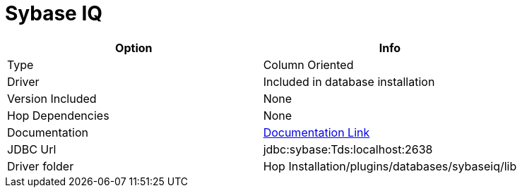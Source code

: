 ////
Licensed to the Apache Software Foundation (ASF) under one
or more contributor license agreements.  See the NOTICE file
distributed with this work for additional information
regarding copyright ownership.  The ASF licenses this file
to you under the Apache License, Version 2.0 (the
"License"); you may not use this file except in compliance
with the License.  You may obtain a copy of the License at
  http://www.apache.org/licenses/LICENSE-2.0
Unless required by applicable law or agreed to in writing,
software distributed under the License is distributed on an
"AS IS" BASIS, WITHOUT WARRANTIES OR CONDITIONS OF ANY
KIND, either express or implied.  See the License for the
specific language governing permissions and limitations
under the License.
////
[[database-plugins-sybaseiq]]
:documentationPath: /database/databases/
:language: en_US

= Sybase IQ

[cols="2*",options="header"]
|===
| Option | Info
|Type | Column Oriented
|Driver | Included in database installation
|Version Included | None
|Hop Dependencies | None
|Documentation | http://infocenter.sybase.com/help/index.jsp?topic=/com.sybase.infocenter.dc01776.1600/doc/html/san1357754910584.html[Documentation Link]
|JDBC Url | jdbc:sybase:Tds:localhost:2638
|Driver folder | Hop Installation/plugins/databases/sybaseiq/lib
|===
